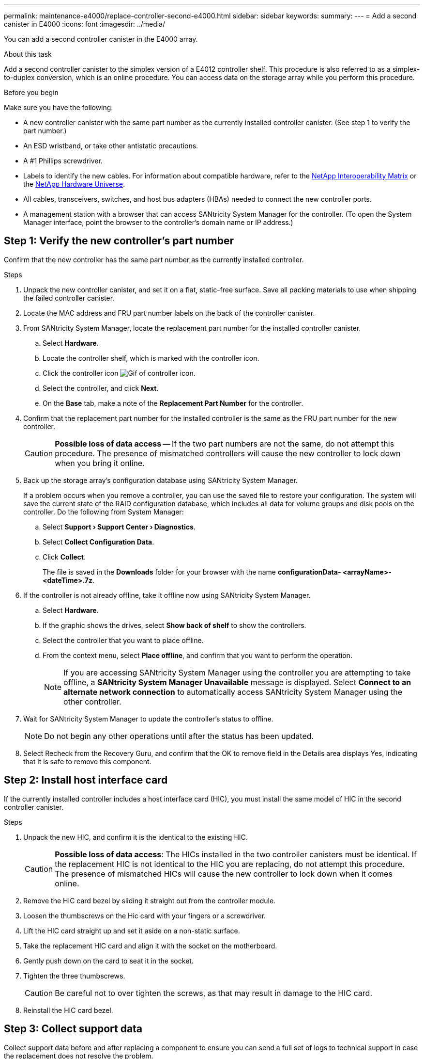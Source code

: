 ---
permalink: maintenance-e4000/replace-controller-second-e4000.html
sidebar: sidebar
keywords: 
summary: 
---
= Add a second canister in E4000
:icons: font
:imagesdir: ../media/

[.lead]
You can add a second controller canister in the E4000 array.

.About this task
Add a second controller canister to the simplex version of a E4012 controller shelf. This procedure is also referred to as a simplex-to-duplex conversion, which is an online procedure. You can access data on the storage array while you perform this procedure.

.Before you begin
Make sure you have the following:

* A new controller canister with the same part number as the currently installed controller canister. (See step 1 to verify the part number.)
* An ESD wristband, or take other antistatic precautions.
* A #1 Phillips screwdriver.
* Labels to identify the new cables. For information about compatible hardware, refer to the https://mysupport.netapp.com/NOW/products/interoperability[NetApp Interoperability Matrix] or the http://hwu.netapp.com/home.aspx[NetApp Hardware Universe].
* All cables, transceivers, switches, and host bus adapters (HBAs) needed to connect the new controller ports.
* A management station with a browser that can access SANtricity System Manager for the controller. (To open the System Manager interface, point the browser to the controller’s domain name or IP address.)


== Step 1: Verify the new controller’s part number

Confirm that the new controller has the same part number as the currently installed controller.

.Steps

. Unpack the new controller canister, and set it on a flat, static-free surface. Save all packing materials to use when shipping the failed controller canister.
. Locate the MAC address and FRU part number labels on the back of the controller canister.
. From SANtricity System Manager, locate the replacement part number for the installed controller canister.
.. Select *Hardware*.
.. Locate the controller shelf, which is marked with the controller icon.
.. Click the controller icon image:../media/sam1130_ss_hardware_controller_icon_maint-e2800.gif[Gif of controller icon].
.. Select the controller, and click *Next*.
.. On the *Base* tab, make a note of the *Replacement Part Number* for the controller.
. Confirm that the replacement part number for the installed controller is the same as the FRU part number for the new controller.
+
CAUTION: *Possible loss of data access* — If the two part numbers are not the same, do not attempt this procedure. The presence of mismatched controllers will cause the new controller to lock down when you bring it online.
. Back up the storage array’s configuration database using SANtricity System Manager.
+
If a problem occurs when you remove a controller, you can use the saved file to restore your configuration. The system will save the current state of the RAID configuration database, which includes all data for volume groups and disk pools on the controller. Do the following from System Manager:

.. Select *Support › Support Center › Diagnostics*.
.. Select *Collect Configuration Data*.
.. Click *Collect*.
+
The file is saved in the *Downloads* folder for your browser with the name *configurationData-	<arrayName>-<dateTime>.7z*.
. If the controller is not already offline, take it offline now using SANtricity System Manager.
.. Select *Hardware*.
.. If the graphic shows the drives, select *Show back of shelf* to show the controllers.
.. Select the controller that you want to place offline.
.. From the context menu, select *Place offline*, and confirm that you want to perform the operation.
+
NOTE: If you are accessing SANtricity System Manager using the controller you are attempting to take offline, a *SANtricity System Manager Unavailable* message is displayed. Select *Connect to an alternate network connection* to automatically access SANtricity System Manager using the other controller. 
. Wait for SANtricity System Manager to update the controller’s status to offline.
+
NOTE: Do not begin any other operations until after the status has been updated. 
. Select Recheck from the Recovery Guru, and confirm that the OK to remove field in the Details area displays Yes, indicating that it is safe to remove this component.


== Step 2: Install host interface card

If the currently installed controller includes a host interface card (HIC), you must install the same model of HIC in the second controller canister.

.Steps

. Unpack the new HIC, and confirm it is the identical to the existing HIC.
+
CAUTION: *Possible loss of data access*: The HICs installed in the two controller canisters must be identical. If the replacement HIC is not identical to the HIC you are replacing, do not attempt this procedure. The presence of mismatched HICs will cause the new controller to lock down when it comes online.

. Remove the HIC card bezel by sliding it straight out from the controller module.
. Loosen the thumbscrews on the Hic card with your fingers or a screwdriver.
. Lift the HIC card straight up and set it aside on a non-static surface.
. Take the replacement HIC card and align it with the socket on the motherboard.
. Gently push down on the card to seat it in the socket.
. Tighten the three thumbscrews.
+
CAUTION: Be careful not to over tighten the screws, as that may result in damage to the HIC card.
. Reinstall the HIC card bezel.

== Step 3: Collect support data

Collect support data before and after replacing a component to ensure you can send a full set of logs to technical support in case the replacement does not resolve the problem.

.Steps

. From the Home page of SANtricity System Manager, ensure that the storage array has Optimal status.
+
If the status is not Optimal, use the Recovery Guru or contact technical support to resolve the problem. Do not continue with this procedure.
. Collect support data for your storage array using SANtricity System Manager.
.. Select *Support › Support Center › Diagnostics*.
.. Select *Collect Support Data*.
.. Click *Collect*.
+
The file is saved in the Downloads folder for your browser with the name, *support-data.7z*.
. Ensure that no I/O operations are occurring between the storage array and all connected hosts. For example, you can perform these steps:

** Stop all processes that involve the LUNs mapped from the storage to the hosts.
** Ensure that no applications are writing data to any LUNs mapped from the storage to the hosts.
** Unmount all file systems associated with volumes on the array.
+
NOTE: The exact steps to stop host I/O operations depend on the host operating system and the configuration, which are beyond the scope of these instructions. If you are not sure how to stop host I/O operations in your environment, consider shutting down the host.
+
CAUTION: *Possible data loss* — If you continue this procedure while I/O operations are occurring, you might lose data.

== Step 4: Change configuration to duplex

Before adding a second controller to the controller shelf, you must change the configuration to duplex by installing a new NVSRAM file and using the command line interface to set the storage array to duplex. The duplex version of the NVSRAM file is included with the download file for SANtricity OS Software (controller firmware).

.Steps

. Download the latest NVSRAM file from the NetApp Support site to your management client.
.. From SANtricity System Manager, select *Support › Upgrade Center*. In the area labeled “SANtricity OS Software upgrade,” click *NetApp SANtricity OS Downloads*.
.. From the NetApp Support site, select *E-Series SANtricity OS Controller software*.
.. Follow the online instructions to select the version of NVSRAM you want to install, and then complete the file download. Be sure to select the duplex version of the NVSRAM (the file has “D” near the end of its name).
+
The file name will be similar to: *N290X-830834-D01.dlp*
. Upgrade the files using SANtricity System Manager.
+
CAUTION: *Risk of data loss or risk of damage to the storage array* — Do not make changes to the storage array while the upgrade is occurring. Maintain power to the storage array.
+
You can cancel the operation during the pre-upgrade health check, but not during transferring or activating.

** From SANtricity System Manager:
.. Under *SANtricity OS Software upgrade*, click *Begin Upgrade*.
.. Next to *Select Controller NVSRAM file*, click *Browse*, and then select the NVSRAM file you downloaded.
.. Click *Start*, and then confirm that you want to perform the operation.
+
The upgrade begins and the following occurs:

*** The pre-upgrade health check begins. If the pre-upgrade health check fails, use the Recovery Guru or contact technical support to resolve the problem.
*** The controller files are transferred and activated. The time required depends on your storage array configuration.
*** The controller reboots automatically to apply the new settings.

** Alternatively, you can use the following CLI command to perform the upgrade:
+
----
download storageArray NVSRAM file="filename" healthCheckMelOverride=FALSE;
----
+
In this command, `filename` is the file path and the file name for duplex version of the Controller NVSRAM file (the file with “D” in its name). Enclose the file path and the file name in double quotation marks (" "). For example:
+
----
file="C:\downloads\N290X-830834-D01.dlp"
----

. (Optional) To see a list of what was upgraded, click *Save Log*.
+
The file is saved in the Downloads folder for your browser with the name, *latest-upgrade-log-timestamp.txt*.

** After upgrading controller NVSRAM, verify the following in SANtricity System Manager:

*** Go to the Hardware page, and verify that all components appear.
*** Go to the Software and Firmware Inventory dialog box (go to *Support › Upgrade Center*, and then click the link for *Software and Firmware Inventory*). Verify the new software and firmware versions.

** When you upgrade controller NVSRAM, any custom settings that you have applied to the existing NVSRAM are lost during the process of activation. You must apply the custom settings to the NVSRAM again after the process of activation is complete.

. Change the storage array setting to duplex using CLI commands. To use CLI, you can either open a command prompt if you downloaded the CLI package.

** From a command prompt:
.. Use the following command to switch the array from simplex to duplex:
+
----
set storageArray redundancyMode=duplex;
----
.. Use the following command to reset the controller.
+
----
reset controller [a];
----

After the controller reboots, an “alternate controller missing” error message is displayed. This message indicates that controller A has been successfully converted to duplex mode. This message persists until you install the second controller and connect the host cables.

== Step 5: Remove the controller blank

Remove the controller blank before you install the second controller. A controller blank is installed in controller shelves that have only one controller.

.Steps

. Squeeze the latch on the cam handle for the controller blank until it releases, and then open the cam handle to the right.
. Slide the blank controller canister out of the shelf and set it aside.
+
When you remove the controller blank, a flap swings into place to block the empty bay.

== Step 6: Install the second controller canister

Install a second controller canister to change a simplex configuration to a duplex configuration.

. Turn the controller canister over, so that the removable cover faces down.
. Align the end of the controller module with the opening in the chassis, and then gently push the controller module halfway into the system.
. With the cam handle in the open position, firmly push the controller module in until it meets the midplane and is fully seated, and then close the cam handle to the locked position.
+
NOTE: Do not use excessive force when sliding the controller module into the chassis to avoid damaging the connectors. The controller begins to boot as soon as it is seated in the chassis.
. If you have not already done so, reinstall the cable management device.
. Bind the cables to the cable management device with the hook and loop strap.

== Step 7: Complete adding a second controller

Complete the process of adding a second controller by confirming that it is working correctly, reinstall the duplex NVSRAM file, distribute volumes between the controllers, and collect support data.

.Steps

. Place controller online.
.. In System Manager, navigate to the *Hardware* page.
.. Select *Show back of controller*.
.. Select the replaced controller.
.. Select *Place online* from the drop-down list.
. As the controller boots, check the controller LEDs.
+
When communication with the other controller is reestablished:

** The amber Attention LED remains on.
** The Host Link LEDs might be on, blinking, or off, depending on the host interface.

. Update the array’s settings from simplex to duplex with the following CLI command:
+
`set storageArray redundancyMode=duplex;`
. When the controller is back online, confirm that its status is Optimal and check the controller shelf's Attention LEDs.
+
If the status is not Optimal or if any of the Attention LEDs are on, confirm that all cables are correctly seated, and check that the controller canister is installed correctly. If necessary, remove and reinstall the controller canister.
+
NOTE: If you cannot resolve the problem, contact technical support.

. Reinstall the duplex version of the NVSRAM file using SANtricity System Manager.
+
This step ensures that both controllers have an identical version of this file.
+
CAUTION: Risk of data loss or risk of damage to the storage array — Do not make changes to the storage array while the upgrade is occurring. Maintain power to the storage array.
+
NOTE: You must install SANtricity OS software when you install a new NVSRAM file using SANtricity System Manager. If you already have the latest version of SANtricity OS software, you must reinstall that version.

.. Click *Hardware › Support › Upgrade Center* to ensure that the latest version of SANtricity OS is installed. As needed, install the latest version.

.. In System Manager, go to the *Upgrade Center*.
.. Under *SANtricity OS Software upgrade*, click *Begin Upgrade*.
.. Click *Browse*, and select the SANtricity OS software file.
.. Click *Browse*, and select the Controller NVSRAM file.
.. Click *Start*, and confirm that you want to perform the operation.
+
The transfer of control operation begins.

. After the controllers reboot, optionally distribute volumes between controller A and the new controller B.
.. Select *Storage › Volumes*.
.. From the All Volumes tab, select *More › Change Ownership*.
.. Type the following command in the text box: `change ownership`
+
The Change Ownership button is enabled.
.. For each volume you want to redistribute, select *Controller B* from the *Preferred Owner* list.
.. Click *Change Ownership*.
+
When the process is complete, the Change Volume Ownership dialog shows the new values for *Preferred Owner* and *Current Owner*.
. Collect support data for your storage array using SANtricity System Manager.
.. Select *Support › Support Center › Diagnostics*.
.. Click *Collect*.
+
The file is saved in the Downloads folder for your browser with the name, *support-data.7z*.

.What's next?
The process for adding a second controller is complete. You can resume normal operations.